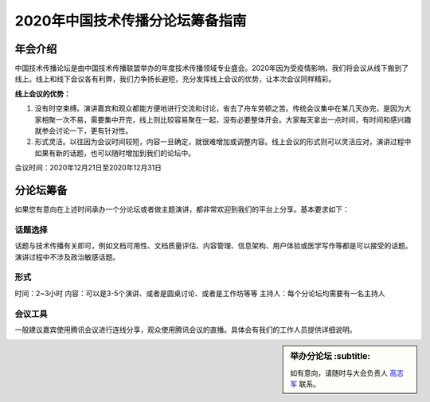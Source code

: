 2020年中国技术传播分论坛筹备指南
^^^^^^^^^^^^^^^^^^^^^^^^^^^^^^^^^^^^^^





年会介绍
-----------------
中国技术传播论坛是由中国技术传播联盟举办的年度技术传播领域专业盛会。2020年因为受疫情影响，我们将会议从线下搬到了线上。线上和线下会议各有利弊，我们力争扬长避短，充分发挥线上会议的优势，让本次会议同样精彩。

**线上会议的优势：**

#.	没有时空束缚。演讲嘉宾和观众都能方便地进行交流和讨论，省去了舟车劳顿之苦。传统会议集中在某几天办完，是因为大家相聚一次不易，需要集中开完，线上则比较容易聚在一起，没有必要整体开会。大家每天拿出一点时间，有时间和感兴趣就参会讨论一下，更有针对性。
#.	形式灵活。以往因为会议时间较短，内容一旦确定，就很难增加或调整内容。线上会议的形式则可以灵活应对，演讲过程中如果有新的话题，也可以随时增加到我们的论坛中。

会议时间：2020年12月21日至2020年12月31日

分论坛筹备
-----------------

如果您有意向在上述时间承办一个分论坛或者做主题演讲，都非常欢迎到我们的平台上分享。基本要求如下：

话题选择
>>>>>>>>>>>>>>>>>>>>>>>>>>>

话题与技术传播有关即可，例如文档可用性、文档质量评估、内容管理、信息架构、用户体验或医学写作等都是可以接受的话题。演讲过程中不涉及政治敏感话题。

形式
>>>>>>>>>>>>>>>>>>>>>>>>>>>

时间：2~3小时
内容：可以是3-5个演讲、或者是圆桌讨论、或者是工作坊等等
主持人：每个分论坛均需要有一名主持人

会议工具
>>>>>>>>>>>>>>>>>>>>>>>>>>>

一般建议嘉宾使用腾讯会议进行连线分享，观众使用腾讯会议的直播。具体会有我们的工作人员提供详细说明。


.. sidebar:: 举办分论坛
        :subtitle: 

   如有意向，请随时与大会负责人 `高志军 <mailto:gaozhijun@ss.pku.edu.cn>`_ 联系。




